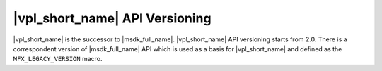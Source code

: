 .. SPDX-FileCopyrightText: 2019-2020 Intel Corporation
..
.. SPDX-License-Identifier: CC-BY-4.0

===============================
|vpl_short_name| API Versioning
===============================

|vpl_short_name| is the successor to |msdk_full_name|. |vpl_short_name| API versioning starts from
2.0. There is a correspondent version of |msdk_full_name| API which is used as a
basis for |vpl_short_name| and defined as the ``MFX_LEGACY_VERSION`` macro.

